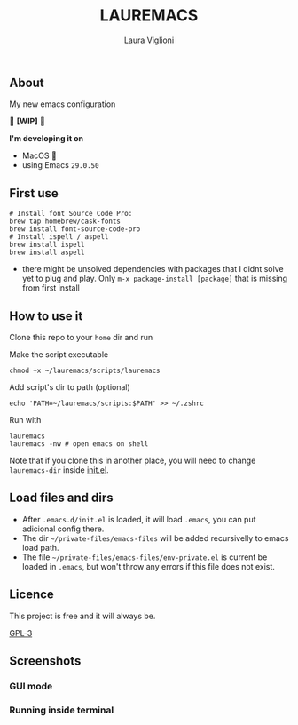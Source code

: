 
#+title: LAUREMACS
#+author: Laura Viglioni

** About
My new emacs configuration
   
🚧 *[WIP]* 🚧

*I'm developing it on*
- MacOS 🍎
- using Emacs ~29.0.50~

** First use 

  #+begin_src shell :exports both :results output 
    # Install font Source Code Pro:
    brew tap homebrew/cask-fonts 
    brew install font-source-code-pro
    # Install ispell / aspell
    brew install ispell
    brew install aspell
  #+end_src
- there might be unsolved dependencies with packages that I didnt solve yet to plug and play. Only =m-x package-install [package]= that is missing from first install

** How to use it
Clone this repo to your ~home~ dir and run

Make the script executable

#+begin_src shell :exports both :results output
  chmod +x ~/lauremacs/scripts/lauremacs
#+end_src

Add script's dir to path (optional)

#+begin_src shell :exports both :results output
  echo 'PATH=~/lauremacs/scripts:$PATH' >> ~/.zshrc
#+end_src

Run with

#+begin_src shell :exports both :results output
  lauremacs
  lauremacs -nw # open emacs on shell
#+end_src
   
Note that if you clone this in another place, you will need to change ~lauremacs-dir~ inside [[./init.el][init.el]].

** Load files and dirs
- After ~.emacs.d/init.el~ is loaded, it will load ~.emacs~, you can put adicional config there.
- The dir ~~/private-files/emacs-files~ will be added recursivelly to emacs load path.
- The file ~~/private-files/emacs-files/env-private.el~ is current be loaded in ~.emacs~, but won't throw any errors if this file does not exist.

** Licence
This project is free and it will always be.
  
[[https://www.gnu.org/licenses/gpl-3.0.en.html][GPL-3]]

   
** Screenshots

*** GUI mode
#+ATTR_ORG: :width 500
#+ATTR_HTML: :width 400px
[[./screenshots/Screen Shot 2021-10-17 at 19.52.05.png]]

*** Running inside terminal

#+ATTR_ORG: :width 500
#+ATTR_HTML: :width 400px
[[./screenshots/Screen Shot 2021-10-17 at 19.52.14.png]]


